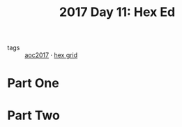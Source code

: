 :PROPERTIES:
:ID:       51421251-610e-4645-bd07-f5e47226755b
:END:
#+title: 2017 Day 11: Hex Ed
#+filetags: :python:


- tags :: [[id:a578bf44-af35-4e23-91f9-03cf7d768731][aoc2017]] · [[id:28354edc-0a99-47bf-b6c1-e6f781b4f3f2][hex grid]]

* Part One


* Part Two
